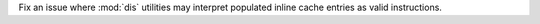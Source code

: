 Fix an issue where :mod:`dis` utilities may interpret populated inline cache
entries as valid instructions.
